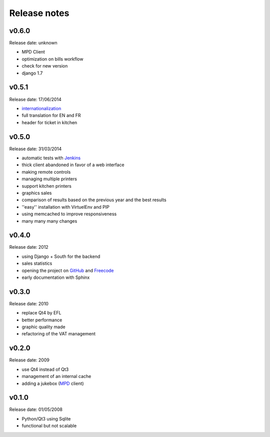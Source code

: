 Release notes
=============

v0.6.0
------

Release date: unknown

* MPD Client
* optimization on bills workflow
* check for new version
* django 1.7

v0.5.1
------

Release date: 17/06/2014

* `internationalization <https://docs.djangoproject.com/en/1.6/topics/i18n/translation/>`_
* full translation for EN and FR
* header for ticket in kitchen

v0.5.0
------

Release date: 31/03/2014

* automatic tests with `Jenkins <http://jenkins.possum-software.org/>`_
* thick client abandoned in favor of a web interface
* making remote controls
* managing multiple printers
* support kitchen printers
* graphics sales
* comparison of results based on the previous year and the best results
* ''easy'' installation with VirtuelEnv and PIP
* using memcached to improve responsiveness
* many many many changes

v0.4.0
------

Release date: 2012

* using Django + South for the backend
* sales statistics
* opening the project on `GitHub <http://github.com>`_ and `Freecode <http://freecode.com>`_
* early documentation with Sphinx

v0.3.0
------

Release date: 2010

* replace Qt4 by EFL
* better performance
* graphic quality made
* refactoring of the VAT management

v0.2.0
------

Release date: 2009

* use Qt4 instead of Qt3
* management of an internal cache
* adding a jukebox (`MPD <http://www.musicpd.org/>`_ client)

v0.1.0
------

Release date: 01/05/2008

* Python/Qt3 using Sqlite
* functional but not scalable

